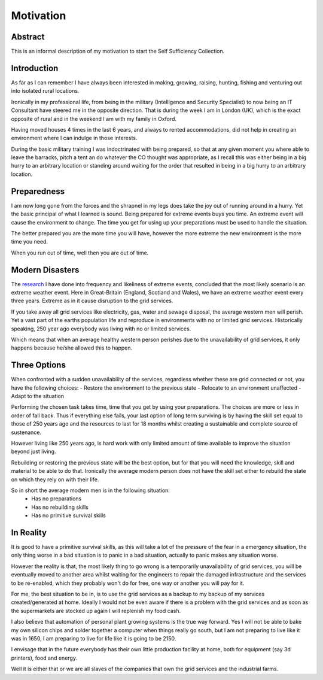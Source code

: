 ==========
Motivation
==========

Abstract
-------- 
This is an informal description of my motivation to start the Self Sufficiency 
Collection.

Introduction
------------
As far as I can remember I have always been interested in making, growing, 
raising, hunting, fishing and venturing out into isolated rural locations.

Ironically in my professional life, from being in the military (Intelligence and 
Security Specialist) to now being an IT Consultant have steered me in the 
opposite direction. That is during the week I am in London (UK), which is the 
exact opposite of rural and in the weekend I am with my family in Oxford.

Having moved houses 4 times in the last 6 years, and always to rented 
accommodations, did not help in creating an environment where I can indulge in 
those interests.

During the basic military training I was indoctrinated with being prepared, so 
that at any given moment you where able to leave the barracks, pitch a tent an 
do whatever the CO thought was appropriate, as I recall this was either being in 
a big hurry to an arbitrary location or standing around waiting for the order 
that resulted in being in a big hurry to an arbitrary location.

Preparedness
------------
I am now long gone from the forces and the shrapnel in my legs does take the joy 
out of running around in a hurry. Yet the basic principal of what I learned is 
sound. Being prepared for extreme events buys you time. An extreme event will
cause the environment to change. The time you get for using up your preparations
must be used to handle the situation.

The better prepared you are the more time you will have, however the more 
extreme the new environment is the more time you need.

When you run out of time, well then you are out of time.

Modern Disasters
----------------
The research_ I have done into frequency and likeliness of extreme events, 
concluded that the most likely scenario is an extreme weather event. Here in 
Great-Britain (England, Scotland and Wales), we have an extreme weather 
event every three years. Extreme as in it cause disruption to the grid services.

If you take away all grid services like electricity, gas, water and sewage 
disposal, the average western men will perish. Yet a vast part of the earths 
population life and reproduce in environments with no or limited grid services. 
Historically speaking, 250 year ago everybody was living with no or limited 
services.

Which means that when an average healthy western person perishes due to the 
unavailability of grid services, it only happens because he/she allowed this to 
happen. 

Three Options
-------------
When confronted with a sudden unavailability of the services, regardless whether
these are grid connected or not, you have the following choices:
- Restore the environment to the previous state
- Relocate to an environment unaffected
- Adapt to the situation

Performing the chosen task takes time, time that you get by using your 
preparations. The choices are more or less in order of fall back. Thus if 
everything else fails, your last option of long term surviving is by having the 
skill set equal to those of 250 years ago and the resources to last for 18 
months whilst creating a sustainable and complete source of sustenance.

However living like 250 years ago, is hard work with only limited amount of time
available to improve the situation beyond just living.

Rebuilding or restoring the previous state will be the best option, but for that
you will need the knowledge, skill and material to be able to do that. 
Ironically the average modern person does not have the skill set either to 
rebuild the state on which they rely on with their life.

So in short the average modern men is in the following situation:
 - Has no preparations 
 - Has no rebuilding skills
 - Has no primitive survival skills

In Reality
----------
It is good to have a primitive survival skills, as this will take a lot of the 
pressure of the fear in a emergency situation, the only thing worse in a bad
situation is to panic in a bad situation, actually to panic makes any situation
worse.

However the reality is that, the most likely thing to go wrong is a temporarily 
unavailability of grid services, you will be eventually moved to another area 
whilst waiting for the engineers to repair the damaged infrastructure and the 
services to be re-enabled, which they probably won't do for free, one way or 
another you will pay for it.

For me, the best situation to be in, is to use the grid services as a backup to 
my backup of my services created/generated at home. Ideally I would not be even
aware if there is a problem with the grid services and as soon as the 
supermarkets are stocked up again I will replenish my food cash. 

I also believe that automation of personal plant growing systems is the true way
forward. Yes I will not be able to bake my own silicon chips and solder together 
a computer when things really go south, but I am not preparing to live like it 
was in 1650, I am preparing to live for life like it is going to be 2150.

I envisage that in the future everybody has their own little production facility
at home, both for equipment (say 3d printers), food and energy.

Well it is either that or we are all slaves of the companies that own the grid
services and the industrial farms. 
 

.. _research: https://sites.google.com/site/towardsselfsufficiency/articles/risk-assessment


 